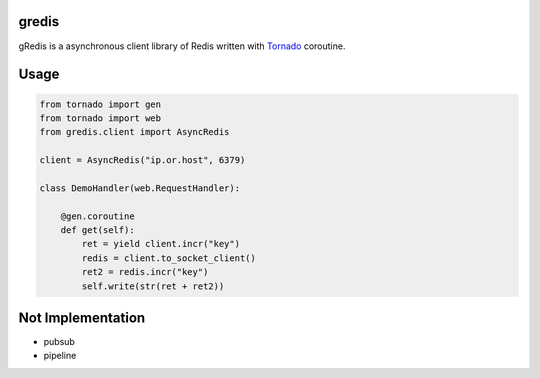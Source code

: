 gredis
======
gRedis is a asynchronous client library of Redis written with `Tornado <https://github/tornadoweb/tornado>`_ coroutine.

Usage
=====

.. code-block:: python

    from tornado import gen
    from tornado import web
    from gredis.client import AsyncRedis

    client = AsyncRedis("ip.or.host", 6379)

    class DemoHandler(web.RequestHandler):

        @gen.coroutine
        def get(self):
            ret = yield client.incr("key")
            redis = client.to_socket_client()
            ret2 = redis.incr("key")
            self.write(str(ret + ret2))

Not Implementation
==================

* pubsub
* pipeline
